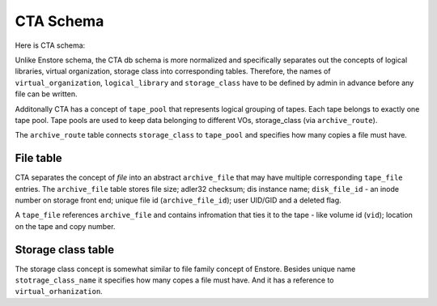 CTA Schema
==========

Here is CTA schema:

.. image:: images/cta.relationships.real.compact.png

Unlike Enstore schema, the CTA db schema is more normalized and specifically
separates out the concepts of logical libraries, virtual organization, storage class into corresponding tables. Therefore, the names of ``virtual_organization``, ``logical_library`` and  ``storage_class`` have to be defined by admin in advance before any file can be written.

Additonally CTA has a concept of ``tape_pool`` that represents logical grouping
of tapes. Each tape belongs to exactly one tape pool. Tape pools are used to keep data belonging to different VOs, storage_class (via ``archive_route``).

The ``archive_route`` table connects ``storage_class`` to ``tape_pool`` and specifies how many copies a file must have.

File table
----------

CTA separates the concept of `file` into an abstract ``archive_file`` that may
have multiple corresponding ``tape_file`` entries. The ``archive_file`` table stores file size; adler32 checksum; dis instance name; ``disk_file_id`` - an inode number on storage front end; unique file id (``archive_file_id``); user UID/GID and a deleted flag.

A ``tape_file`` references ``archive_file`` and contains infromation that ties it to the tape - like volume id (``vid``); location on the tape and copy number.

Storage class table
-------------------

The storage class concept is somewhat similar to file family concept of Enstore. Besides unique name ``stotrage_class_name`` it specifies how many copes a file must have. And it has a reference to ``virtual_orhanization``.
